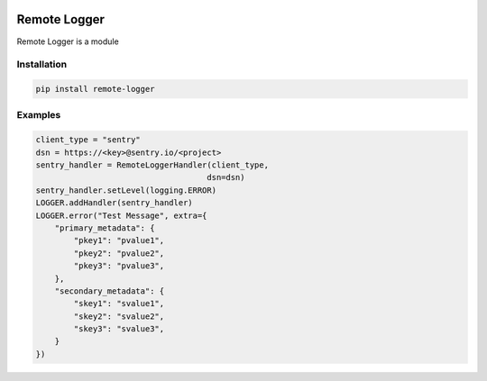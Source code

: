 .. image:: https://img.shields.io/badge/License-GPL%20v3-blue.svg
   :target: https://www.gnu.org/licenses/gpl-3.0

.. image:: https://badge.fury.io/py/remote-logger.svg
   :target: https://pypi.org/project/remote-logger/

.. image:: https://img.shields.io/travis/HenleyKuang/remote-logger.svg
   :target: https://travis-ci.org/HenleyKuang/remote-logger

Remote Logger
=============

Remote Logger is a module

Installation
------------

.. code-block:: bash

    pip install remote-logger


Examples
--------

.. code-block:: python

    client_type = "sentry"
    dsn = https://<key>@sentry.io/<project>
    sentry_handler = RemoteLoggerHandler(client_type,
                                        dsn=dsn)
    sentry_handler.setLevel(logging.ERROR)
    LOGGER.addHandler(sentry_handler)
    LOGGER.error("Test Message", extra={
        "primary_metadata": {
            "pkey1": "pvalue1",
            "pkey2": "pvalue2",
            "pkey3": "pvalue3",
        },
        "secondary_metadata": {
            "skey1": "svalue1",
            "skey2": "svalue2",
            "skey3": "svalue3",
        }
    })
